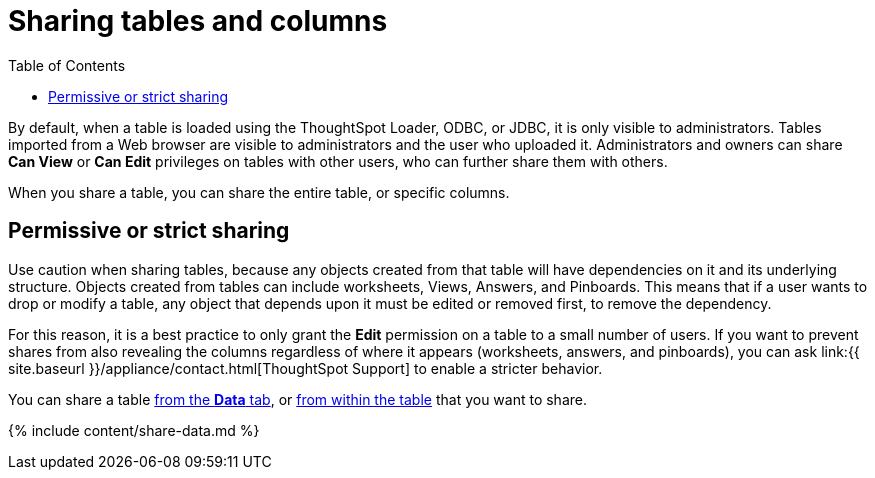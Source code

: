 = Sharing tables and columns
:last_updated: 2/12/2020
:permalink: /:collection/:path.html
:sidebar: mydoc_sidebar
:summary: As an administrator, you can share view or edit access to any table.
:toc: false

By default, when a table is loaded using the ThoughtSpot Loader, ODBC, or JDBC, it is only visible to administrators.
Tables imported from a Web browser are visible to administrators and the user who uploaded it.
Administrators and owners can share *Can View* or *Can Edit* privileges on tables with other users, who can further share them with others.

When you share a table, you can share the entire table, or specific columns.

== Permissive or strict sharing

Use caution when sharing tables, because any objects created from that table will have dependencies on it and its underlying structure.
Objects created from tables can include worksheets, Views, Answers, and Pinboards.
This means that if a user wants to drop or modify a table, any object that depends upon it must be edited or removed first, to remove the dependency.

For this reason, it is a best practice to only grant the *Edit* permission on a table to a small number of users.
If you want to prevent shares from also revealing the columns regardless of where it appears (worksheets, answers, and pinboards), you can ask link:{{ site.baseurl }}/appliance/contact.html[ThoughtSpot Support] to enable a stricter behavior.

You can share a table <<share-datatab,from the *Data* tab>>, or <<share-dataset,from within the table>> that you want to share.

{% include content/share-data.md %}
